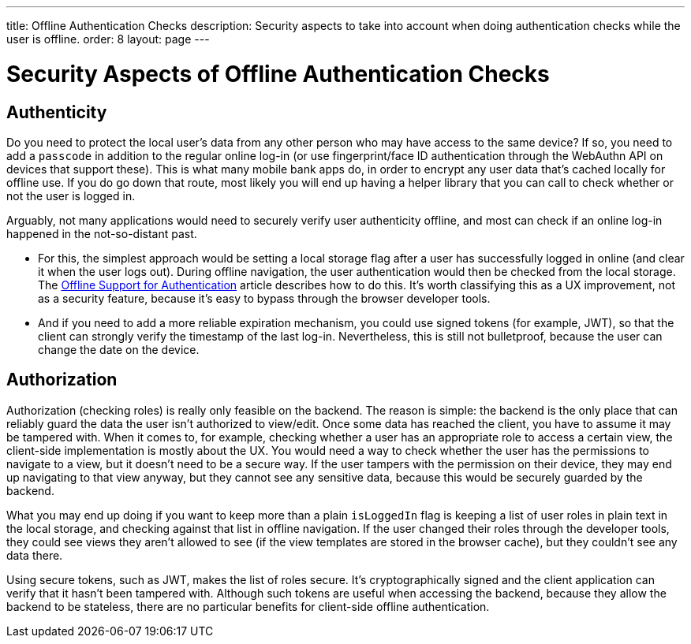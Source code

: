 ---
title: Offline Authentication Checks
description: Security aspects to take into account when doing authentication checks while the user is offline.
order: 8
layout: page
---

= Security Aspects of Offline Authentication Checks

== Authenticity
Do you need to protect the local user's data from any other person who may have access to the same device?
If so, you need to add a `passcode` in addition to the regular online log-in (or use fingerprint/face ID authentication through the WebAuthn API on devices that support these).
This is what many mobile bank apps do, in order to encrypt any user data that's cached locally for offline use.
If you do go down that route, most likely you will end up having a helper library that you can call to check whether or not the user is logged in.

Arguably, not many applications would need to securely verify user authenticity offline, and most can check if an online log-in happened in the not-so-distant past.

 - For this, the simplest approach would be setting a local storage flag after a user has successfully logged in online (and clear it when the user logs out).
During offline navigation, the user authentication would then be checked from the local storage.
The <<../security/authentication-offline#, Offline Support for Authentication>> article describes how to do this.
It's worth classifying this as a UX improvement, not as a security feature, because it's easy to bypass through the browser developer tools.

- And if you need to add a more reliable expiration mechanism, you could use signed tokens (for example, JWT), so that the client can strongly verify the timestamp of the last log-in.
Nevertheless, this is still not bulletproof, because the user can change the date on the device.

== Authorization
Authorization (checking roles) is really only feasible on the backend.
The reason is simple: the backend is the only place that can reliably guard the data the user isn't authorized to view/edit.
Once some data has reached the client, you have to assume it may be tampered with.
When it comes to, for example, checking whether a user has an appropriate role to access a certain view, the client-side implementation is mostly about the UX.
You would need a way to check whether the user has the permissions to navigate to a view, but it doesn't need to be a secure way.
If the user tampers with the permission on their device, they may end up navigating to that view anyway, but they cannot see any sensitive data, because this would be securely guarded by the backend.

What you may end up doing if you want to keep more than a plain `isLoggedIn` flag is keeping a list of user roles in plain text in the local storage, and checking against that list in offline navigation.
If the user changed their roles through the developer tools, they could see views they aren't allowed to see (if the view templates are stored in the browser cache), but they couldn't see any data there.

Using secure tokens, such as JWT, makes the list of roles secure.
It's cryptographically signed and the client application can verify that it hasn't been tampered with.
Although such tokens are useful when accessing the backend, because they allow the backend to be stateless, there are no particular benefits for client-side offline authentication.
